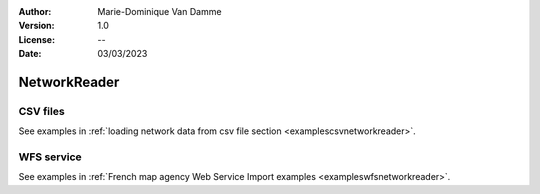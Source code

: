 :Author: Marie-Dominique Van Damme
:Version: 1.0
:License: --
:Date: 03/03/2023


NetworkReader
==============

CSV files
----------
.. _csvnetworkreader:


See examples in :ref:`loading network data from csv file section <examplescsvnetworkreader>`.


.. automethod:: tracklib.io.NetworkReader.NetworkReader.readFromFile



WFS service
------------
.. _wfsnetworkreader:

See examples in :ref:`French map agency Web Service Import examples <exampleswfsnetworkreader>`.

.. automethod:: tracklib.io.NetworkReader.NetworkReader.requestFromIgnGeoportail

